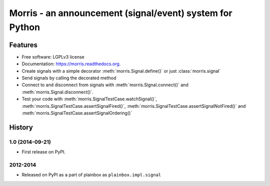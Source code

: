 =========================================================
Morris - an announcement (signal/event) system for Python
=========================================================

.. image:: https://badge.fury.io/py/morris.png
    :target: http://badge.fury.io/py/morris

.. image:: https://travis-ci.org/zyga/morris.png?branch=master
        :target: https://travis-ci.org/zyga/morris

.. image:: https://pypip.in/d/morris/badge.png
        :target: https://pypi.python.org/pypi/morris

Features
========

* Free software: LGPLv3 license
* Documentation: https://morris.readthedocs.org.
* Create signals with a simple decorator :meth:`morris.Signal.define()` or just
  :class:`morris.signal`
* Send signals by calling the decorated method
* Connect to and disconnect from signals with :meth:`morris.Signal.connect()`
  and :meth:`morris.Signal.disconnect()`.
* Test your code with :meth:`morris.SignalTestCase.watchSignal()`,
  :meth:`morris.SignalTestCase.assertSignalFired()`,
  :meth:`morris.SignalTestCase.assertSignalNotFired()`
  and :meth:`morris.SignalTestCase.assertSignalOrdering()`



History
=======

1.0 (2014-09-21)
----------------

* First release on PyPI.


2012-2014
---------

* Released on PyPI as a part of plainbox as ``plainbox.impl.signal``

